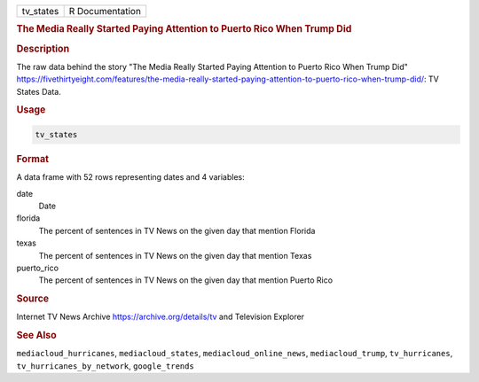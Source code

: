 .. container::

   .. container::

      ========= ===============
      tv_states R Documentation
      ========= ===============

      .. rubric:: The Media Really Started Paying Attention to Puerto
         Rico When Trump Did
         :name: the-media-really-started-paying-attention-to-puerto-rico-when-trump-did

      .. rubric:: Description
         :name: description

      The raw data behind the story "The Media Really Started Paying
      Attention to Puerto Rico When Trump Did"
      https://fivethirtyeight.com/features/the-media-really-started-paying-attention-to-puerto-rico-when-trump-did/:
      TV States Data.

      .. rubric:: Usage
         :name: usage

      .. code:: R

         tv_states

      .. rubric:: Format
         :name: format

      A data frame with 52 rows representing dates and 4 variables:

      date
         Date

      florida
         The percent of sentences in TV News on the given day that
         mention Florida

      texas
         The percent of sentences in TV News on the given day that
         mention Texas

      puerto_rico
         The percent of sentences in TV News on the given day that
         mention Puerto Rico

      .. rubric:: Source
         :name: source

      Internet TV News Archive https://archive.org/details/tv and
      Television Explorer

      .. rubric:: See Also
         :name: see-also

      ``mediacloud_hurricanes``, ``mediacloud_states``,
      ``mediacloud_online_news``, ``mediacloud_trump``,
      ``tv_hurricanes``, ``tv_hurricanes_by_network``, ``google_trends``
